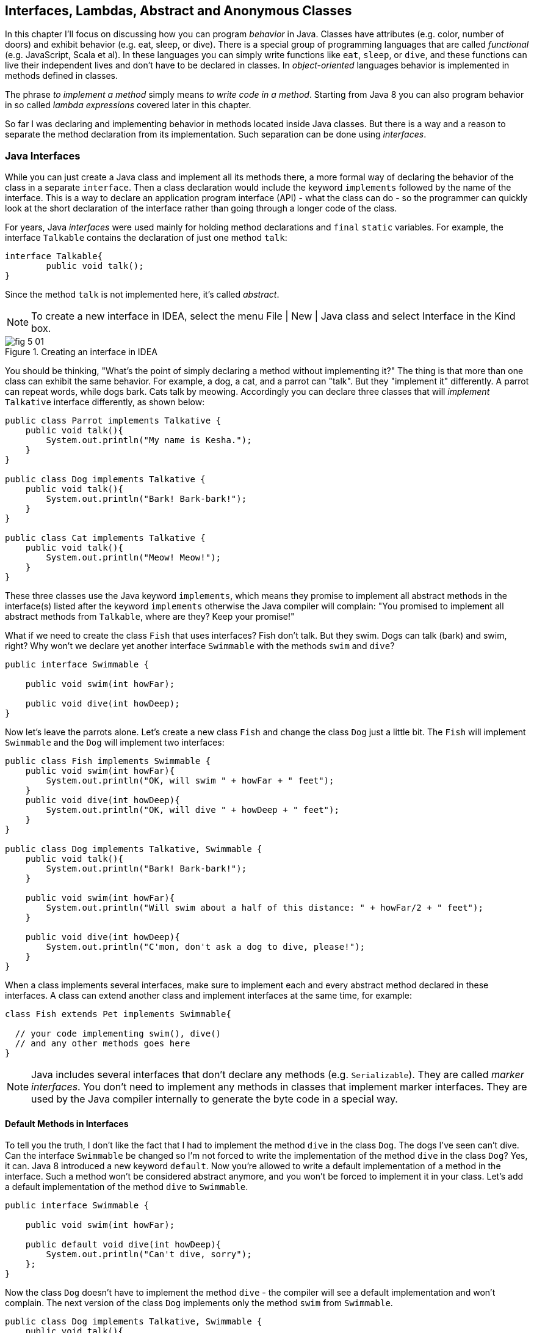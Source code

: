 :toc-placement!:
:imagesdir: .

== Interfaces, Lambdas, Abstract and Anonymous Classes

In this chapter I'll focus on discussing how you can program _behavior_ in Java.  Classes have attributes (e.g. color, number of doors) and exhibit behavior (e.g. eat, sleep, or dive). There is a special group of programming languages that are called _functional_ (e.g. JavaScript, Scala et al). In these languages you can simply write functions like `eat`, `sleep`, or `dive`, and these functions can live their independent lives and don't have to be declared in classes. In _object-oriented_ languages behavior is implemented in methods defined in classes. 

The phrase _to implement a method_ simply means _to write code in a method_. Starting from Java 8 you can also program behavior in so called _lambda expressions_ covered later in this chapter. 

So far I was declaring and implementing behavior in methods located inside Java classes. But there is a way and a reason to separate the method declaration from its implementation. Such separation can be done using _interfaces_.

=== Java Interfaces

While you can just create a Java class and implement all its methods there, a more formal way of declaring the behavior of the class in a separate `interface`. Then a class declaration would include the keyword `implements` followed by the name of the interface. This is a way to declare an application program interface (API) - what the class can do - so the programmer can quickly look at the short declaration of the interface rather than going through a longer code of the class.   

For years, Java _interfaces_ were used mainly for holding method declarations and `final` `static` variables. For example, the interface `Talkable` contains the declaration of just one method `talk`:

[source, java]
----
interface Talkable{
	public void talk();
}
----

Since the method `talk` is not implemented here, it's called _abstract_. 

NOTE: To create a new interface in IDEA, select the menu File | New | Java class and select Interface in the Kind box.

[[FIG5-1]]
.Creating an interface in IDEA
image::images/fig_5_01.png[]

You should be thinking, "What's the point of simply declaring a method without implementing it?" The thing is that more than one class can exhibit the same behavior. For example, a dog, a cat, and a parrot can "talk". But they "implement it" differently. A parrot can repeat words, while dogs bark. Cats talk by meowing. Accordingly you can declare three classes that will _implement_ `Talkative` interface differently, as shown below:

[source, java]
----
public class Parrot implements Talkative {
    public void talk(){
        System.out.println("My name is Kesha.");
    }
}

public class Dog implements Talkative {
    public void talk(){
        System.out.println("Bark! Bark-bark!");
    }
}

public class Cat implements Talkative {
    public void talk(){
        System.out.println("Meow! Meow!");
    }
}
----

These three classes use the Java keyword `implements`, which means they promise to implement all abstract methods in the interface(s) listed after the keyword `implements` otherwise the Java compiler will complain: "You promised to implement all abstract methods from `Talkable`, where are they? Keep your promise!" 

What if we need to create the class `Fish` that uses interfaces? Fish don't talk. But they swim. Dogs can talk (bark) and swim, right? Why won't we declare yet another interface `Swimmable` with the methods `swim` and `dive`?

[source, java]
----
public interface Swimmable {

    public void swim(int howFar);

    public void dive(int howDeep);
}
----

Now let's leave the parrots alone. Let's create a new class `Fish` and change the class `Dog` just a little bit. The `Fish` will implement `Swimmable` and the `Dog` will implement two interfaces:

[source, java]
----
public class Fish implements Swimmable {
    public void swim(int howFar){
        System.out.println("OK, will swim " + howFar + " feet");
    }
    public void dive(int howDeep){
        System.out.println("OK, will dive " + howDeep + " feet");
    }
}

public class Dog implements Talkative, Swimmable {
    public void talk(){
        System.out.println("Bark! Bark-bark!");
    }

    public void swim(int howFar){
        System.out.println("Will swim about a half of this distance: " + howFar/2 + " feet");
    }

    public void dive(int howDeep){
        System.out.println("C'mon, don't ask a dog to dive, please!");
    }
}
----

When a class implements several interfaces, make sure to implement each and every abstract method declared in these interfaces. A class can extend another class and implement interfaces at the same time, for example:

[source, java]
----
class Fish extends Pet implements Swimmable{
  
  // your code implementing swim(), dive() 
  // and any other methods goes here
}
----

NOTE: Java includes several interfaces that don't declare any methods (e.g. `Serializable`). They are called _marker interfaces_. You don't need to implement any methods in classes that implement marker interfaces. They are used by the Java compiler internally to generate the byte code in a special way.

==== Default Methods in Interfaces

To tell you the truth, I don't like the fact that I had to implement the method `dive` in the class `Dog`. The dogs I've seen can't dive. Can the interface `Swimmable` be changed so I'm not forced to write the implementation of the method `dive` in the class `Dog`? Yes, it can. Java 8 introduced a new keyword `default`. Now you're allowed to write a default implementation of a method in the interface. Such a method won't be considered abstract anymore, and you won't be forced to implement it in your class. Let's add a default implementation of the method `dive` to `Swimmable`.

[source, java]
----
public interface Swimmable {

    public void swim(int howFar);

    public default void dive(int howDeep){
        System.out.println("Can't dive, sorry");
    };
}    
----

Now the class `Dog` doesn't have to implement the method `dive` - the compiler will see a default implementation and won't complain. The next version of the class `Dog` implements only the method `swim` from `Swimmable`.

[source, java]
----
public class Dog implements Talkative, Swimmable {
    public void talk(){
        System.out.println("Bark! Bark-bark!");
    }

    public void swim(int howFar){
        System.out.println("Will swim about a half of this distance: " + howFar/2 + " feet");
    }
}
----

There is no need to change the class `Fish`. It also implements `Swimmable`, but has its own version of the method `dive`, which will override the default implementation of the `dive` from `Swimmable`. You can still invoke the method `dive` on the instance of the `Dog` class - the default implementation will be invoked. The next class `PetMaster` will demonstrate this.

[source, java]
----
public class PetMaster {
    public static void main(String[] args) {

        Dog myDog = new Dog();
        myDog.talk();
        myDog.swim(7);
        myDog.dive(2);  // will use default method

        Fish myFish = new Fish();
        myFish.swim(50);
        myFish.dive(20);
    }
}
----
Run this program and you'll see the following output on the console:

[source, java]
----
_Bark! Bark-bark!
Will swim about a half of this distance: 3 feet
Can't dive, sorry
OK, will swim 50 feet
OK, will dive 20 feet
----

The message "Can't dive, sorry" was printed by the default method `dive` from the interface `Swimmable`.

[[FIG5-1-1]]
.Dogs can't dive
image::images/fig_5-01-1.png[]

==== Static Methods in Interfaces

Starting from Java 8, interfaces are also allowed to include static methods, which are not specific to any instance and can be used only internally by other methods of the interface. The following example illustrates the use of a static method in the interface. Now the default implementation of the method `dive` won't just reject an offer to swim, but will check the current month: if it's June, July, or August then diving is allowed because the water should be warm. 

The modified version of the `Swimmable` interface includes a static method `isSummer` that checks the current month and returns `true` if it's June, July, or August. I'm using the Java Date and Time API here. The default method `dive` calls the static method `isSummer` and either agrees or disagrees to dive depending on the time of the year.

[source, java]
----
import java.time.LocalDate;
import java.time.Month;

public interface Swimmable {

    public void swim(int howFar);

    public default void dive(int howDeep){

        if (isSummer()){
            System.out.println("OK, will dive. The water should be warm.");
        } else {
            System.out.println("Can't dive, sorry. The water's cold for diving.");
        }
    };

    // Check if it's summer now
     static boolean isSummer(){
        Month month = LocalDate.now().getMonth();
        if (month == Month.JUNE || month == Month.JULY || month == Month.AUGUST){
            return true;
        } else{
            return false;
        }
    }
}
----

The method `isSummer` uses the class `LocalTime` to get `Month`, which has a data type `enum` that I haven't used so far. It's a special data type to represent a fixed number of some values, like months in this case. There are only 12 months, and Java Date and Time API listed them by name in the `enum` called `Month`. The only values that are allowed here are `Month.JANUARY` to `Month.DECEMBER`. Using enums makes the programs more readable - it's easier to deal with months by names than by numbers.

.Packages and import statements
*******************************
Java comes with many useful classes that are organized in packages. Some packages include classes responsible for drawing, while other packages have classes to work with the Internet, and so on. For example the class `LocalDate` is located in the package called `java.time`, and the full name of the class `LocalDate` is `java.time.LocalDate`.  

To let the compiler know where the class `LocalDate` is located you could specify the full class name, for example:

[source, java]
----
java.time.LocalDate todaysDate = java.time.LocalDate.now();
----

But this syntax is difficult to read so we use the `import` statements above the class declaration to let the compiler know the location of the class, interface, or enumeration. For example:

[source, java]
----
import java.time.LocalDate;
----

Now you can use just the class name without the need to specify the package name:

[source, java]
----
LocalDate todaysDate = LocalDate.now();
---- 

The packages are stored in directories and subdirectories on the disk. If you see a full class name `java.time.LocalDate` it means that this class was originally created in the subdirectory _time_ of the directory _java_. 

From now on we'll use packages and import statement in every chapter of this book. If you want to place your class into a package, just create a subdirectory (e.g. _pets_) and add a `package` statement on the top of your class definition, for example:

[source, java]
----
package pets;

class Dog{
	// your code goes here
}
---- 

One last thing: Lazy kids use the wild cards in import statements. Instead of writing one import statement per class, they would use an asterisk:

[source, java]
----
import java.time.*;
----

This means that definitions needed for my program are located in the package `java.time`. Of course, writing one import statement instead of several ones looks appealing, but the readability of the program suffers. Packages can have dozens of classes and it's better to explicitly state which classes your program uses. 

[[FIG5-1-2]]
.Java packages
image::images/fig_5-01-2.png[]
*******************************

==== Final Static Variables in Interfaces

Beside method declarations, default and static methods you can add `static final` variables to the interface declaration.  Such variables can be used by the code inside the interface or in the classes that implements it. For example, the interface `Swimmable` can define the maximum depth allowed for diving. Here's yet another version of the interface `Swimmable`:

[source, java]
----
public interface Swimmable {
    
    static final MAX_DEPTH = 10; // in feet

    public void swim(int howFar);

    public default void dive(int howDeep){
        if (howDeep > MAX_DEPTH){
           System.out.println("Can't dive, sorry");
        }
    };
}    
----

A class that implements `Swimmable` can use the value of `MAX_DEPTH` as well.

==== Functional Interfaces

If an interface has only one abstract method declared (default and static methods don't count) it's called _functional interface_. Both `Talkative` and `Swimmable` are  examples of a functional interface - each has only one abstract method. Java 8 introduced a special way of implementing functional interfaces using lambda expressions, which we'll discuss later in this lesson. 

=== Abstract Classes

If a method is not implemented we call it abstract, but classes can be declared abstract too, and Java has the keyword `abstract` for this. An abstract class is called abstract if it was declared with the keyword `abstract`, for example: 

[source,java]
----
public abstract class Animal{
    // some code goes here
}
---- 

If a class is declared as abstract, you can't create an instance of it. Typically, abstract classes have some non-implemented methods that are also declared with the `abstract` keyword:

[source, java]
----
public abstract class Animal {

    String animalClass;
    String name;

    public void setName(String name){
        this.name = name;
    }

    public void sleep(){
        System.out.println("The " + name + 
                " is tired and goes to sleep.");
    }

    abstract public void talk();
}
----

The class `Animal` has two implemented methods: `setName` and `sleep` and one abstract method `talk`. Since the abstract class can not be instantiated, the programmer has to create a descendant class and implement the method `talk` there if he or she wants to create an instance of such a class, for example:

[source, java]
----
public class Dog extends Animal{
    public void talk(){
       System.out.println("Bark! Bark-bark!");
    }
} 
----

Strictly speaking, it's not a must to implement the method `talk` in the class `Dog`, but in this case `Dog` remains  abstract and can't be instantiated. Maybe the programmer wants to create a class `Puppy` that extends `Dog` and implements the method `talk` there?

And again you might be wondering, "Why complicate a programmer's life by declaring non-implemented methods?" If you want to build a hierarchy of classes that extend from `Animal` you might want to declare an unified method signature, so each class (`Dog`, `Parrot`, `Fish` et al.) will have the same way of initiating the talk.

==== What's the difference between abstract classes and interfaces?

Abstract classes and interfaces allow to create classes that implement _polymorphism_, which is an advanced topic and won't be covered in this book. You can read about it in https://docs.oracle.com/javase/tutorial/java/IandI/polymorphism.html[Oracle's tutorial] if interested. Abstract classes allow you to implement some common static or instance-specific behavior, e.g. `setName` and `sleep` in the vertical class hierarchy. 

Interfaces can't have instance methods, but they don't enforce any class hierarchy. So you can have a class `Dog` that extends any class, while implementing an interface `Talkative` that declares the method `talk`. 


=== Anonymous Classes

If you need to use an object of certain type only once, you can kill two birds with one stone: declare an anonymous class and create an instance of it. In this case you don't even need to give a class a name, hence why it's _anonymous_. I'll show you an example of a program that's first written without and then written with them. 

Let's say I want to write a simple calculator in Java. In chapters 8 and 9 you'll create a real calculator with the  graphical Users Interface (GUI), but for now I'll show you how to program operations such as addition and subtraction. The multiplication and division operations can be programmed  similarly, so I won't be implementing these operations. 

I want to keep these examples in the package called `calc`. You can create a subdirectory named _calc_ in your project and save your classes there. The other option is to right-click on the folder _src_ in your IDEA project and select the menu New | Package and enter the package name there: 

[[FIG5-2]]
.Creating a new package in IDEA
image::images/fig_5_02.png[]

First comes the version that doesn't use anonymous classes - I'll just use one method for each operation. The code of the class `Calculator` is pretty simple. Note the first line that declares the package where the class `Calculator` belongs.

[source, java]
----
package calc;

public class Calculator {

 static double addTwoNumbers (double first, double second){
     double result = first + second;
     System.out.println("" + first + " + " +
                       second + " = " + result  );
     return result;
 }

 static double subtractTwoNumbers (double first, double second){
     double result = first - second;
     System.out.println("" + first + " - " +
             second + " = " + result  );
     return result;
 }

 }

 public static void main(String[] args) {

     addTwoNumbers(3.55, 50.00);
     subtractTwoNumbers(3.55, 50.00);
 }
}
---- 

This class has two methods that manipulate numbers (one per operation), and its `main` method invokes each method  passing the same values as arguments. After performing the arithmetic operation each method prints the result. Running this program produces the following output:

[source,java]
----
3.55 + 50.0 = 53.55
3.55 - 50.0 = -46.45
----

Now let's redesign this application. Instead of writing a separate method for each operation, I want to write a generic method that can receive the code of the operation and two numbers to be operated upon. This method will have three arguments: the arithmetic operation, the first, and the second number. 

The operation is a behavior, so let's declare an interface to represent it using a functional interface with a single abstract method:

[source, java]
----
package calc;

public interface ArithmeticOperation {

  public double performOperation(double a, double b);
}
----

I'll write two implementations of the `ArithmeticOperation` interface using anonymous classes - one for addition and one for subtraction. I will also write a method `calculate`   that will take three arguments: the object that implements `ArithmeticOperation` and two numbers.

[source, java]
----
package calc;

public class CalculatorWithAnonymousClasses {

    // The first anonymous class for addition
    static ArithmeticOperation addition = new ArithmeticOperation() {
        public double performOperation(double first, double second) {
            double result = first + second;
            System.out.println("" + first + " * " +
                    second + " = " + result );
            return result;
        }
    };

    // The second anonymous class for subtraction 
    static ArithmeticOperation subtraction = new ArithmeticOperation() {
        public double performOperation(double first, double second) {
            double result = first - second;
            System.out.println("" + first + " - " +
                    second + " = " + result );
            return result;
        }
    };

    
    public static double calculate(ArithmeticOperation whatToDo, double a, double b ){

        return whatToDo.performOperation(a,b);
    }

    public static void main(String[] args) {

        calculate(addition, 3.55, 50.00);
        calculate(subtraction, 3.55, 50.00);
    }
}
----

The output of the `CalculatorWithAnonymousClasses` program will be the same as from `Calculator`. What did we achieve by re-writing calculator this way? We separated the declaration of the behavior and its implementation. The behavior is declared in the interface, and if more than one class needs to implement `ArithmeticOperation`, we'll reuse this interface. The anonymous classes allowed me to create a wrapper object around the method `performOperation`, so this object could be passed as an argument to the method `calculate`. In the next section I'll rewrite this calculator again in a more elegant way with lambda expressions.

.Access Levels
**********************
In many code samples I've been using the keyword `public` in declaration of member variables and methods. This means that such a variable or a method can be accessed by any other code from the project. You can declare a class, a method, or a member variable to be `public`, `private`, or `protected`. If one of these keywords is missing, Java compiler assumes that it's a _package access level_ - this element can be accessed only from the code located in the same package ( directory). 

Let’s make a simple experiment – remove the keyword public from the declaration of the class `PingPongEngine`.  Now the class `PingPongTable` won’t even compile giving an error `PingPongEngine` can not be resolved or is not a type. This means that the class `PingPongTable` does not see the class `PingPongEngine` anymore.

Similarly, if you forget to give public access to  methods of the class `PingPongEngine`, the `PingPongTable` will complain saying that these methods are not visible. You’ll see how the access levels are used in the next chapter while creating a ping pong game.
 
The `private` access level is used to hide class variables or  methods from the outside world. Think of a car – most people have no clue how many parts there are under the hood, and what actually occurs when a driver pushes the brake pedal. 

Look at the next code sample - in Java, we can say that the object `Car` exposes only one public method – `brake`, which internally may call several other methods that a driver does not need to know about. For example, if the driver pushes the brake pedal too hard, the car’s computer may apply special anti-lock brakes. I already mentioned before that Java programs control such complicated robots as the Mars Rover, let alone simple cars.
 
There is one more Java keyword `protected` that controls access levels. If you use this keyword in a method signature, this method will be visible  inside the class, from  its subclasses, and from other classes located in the same package, but it won’t be available for independent classes located in other packages.

When you design a  class, hide methods and member variables that should not be visible from outside. If car designers would not hide the controls of some of the under-the-hood operations, the driver would have to deal with hundreds of buttons, switches and gages. 

In the next section you can find a class Score that hides its attributes in private variables. 
**********************


=== Lambda Expressions

Up till now, to invoke a method we've been creating named or anonymous classes and instantiating objects, but _lambda expressions_ allow to define and invoke a piece of code even without the need to declare classes or instantiate objects.

First, let me introduce a new term - _a function_. So far to implement any behavior you'd write a method that could be invoked by specifying the class name and a method name (static methods) or by specifying the object variable and a method name (non-static methods). This is a main idea of any object-oriented programming language - the classes and objects are the first-class citizens. You can't write a program without them. 

But there are functional programming languages that don't need to wrap behavior inside classes. They allow you to implement behavior by writing functions, which are similar to methods in that they can have names, take arguments, and return results. But functions don't have to be placed inside classes and can live independently.

A lambda expression is a function without a name or _anonymous function_ that you can assign to a variable, pass as an argument to a method or return from a method. In earlier versions of Java you could pass a value to a method only if this value was an object or a primitive. But now a function (a piece of code) becomes a value that can be passed around. Now let's see it in action.

[[FIG5-3]]
.The Lambda sign
image::images/fig_5-03.png[]

In the new version of calculator I'll declare each arithmetic operation as a lambda expression. I will reuse the same functional interface with the three-argument method `calcuate`, but will pass the lambda expression that implements `ArithmeticOperation` as the first argument.   

[source, java]
----
public class CalculatorWithLambdas {

    // Implementing addition as a lambda expression
    static ArithmeticOperation addition=(first, second) -> {
        double result = first + second;
        System.out.println("" + first + " + " +
                second + " = " + result );
        return result;
    };

    // Implementing addition as a lambda expression
    static ArithmeticOperation subtraction = (first, second) -> {
        double result = first - second;
        System.out.println("" + first + " - " +
                second + " = " + result );
        return result;
    };
    
    public static double calculate(ArithmeticOperation whatToDo, double a, double b ){

        return whatToDo.performOperation(a,b);
    }

    public static void main(String[] args) {

        calculate(addition, 3.55, 50.00);
        calculate(subtraction, 3.55, 50.00);
    }
}
----

The difference between `CalculatorWithAnonymousClasses` from the previous section and `CalculatorWithLambdas` is that the former implements the functional interface as anonymous classes and the latter as lambdas. Lambda expressions offer a concise way of implementation of functional interfaces. To write a lambda expression you need the play by the rules:

1. Declare an the interface that has only one abstract method. 
2. Make sure that the arguments of your lambda expression match the arguments of the abstract method.
3. Make sure that the return value of your lambda expression matches the return value of the abstract method.

Review the code of the `CalculatorWithLambdas`. Both lambdas `addition` and `subtraction` abide by these rules.

You may wonder, "Why are there no data types specified for the lambda parameters first and second?" The reason being that Java compiler is smart enough to guess their data types because it knows which abstract method this lambda implements. An educated guess such as this is called _type inference_.  

NOTE: IntelliJ IDEA can automatically convert anonymous classes that implement functional interfaces into lambda expressions. Just make sure that your project language level is 8.0. You can do this by selecting the menu File | Project Structure.

==== Simplifying Code With Lambdas

Let's return to our examples with pets. I'd like to show you how lambda expressions can simplify your code by reducing the number of required classes. Earlier in this chapter we've created the classes `Dog`, `Parrot` and the only difference between them was the implementation of the interface `Talkative`. But we can declare just one class with a method that can take the implementation of the `Talkative` in a form of lambda expression. 

Let's start with defining the functional interface `Talkative`. This time I'll slightly change the signature of the method `talk` comparing to the version shown earlier in this chapter. I do this to show you how to write a lambda expression that implements a method that has an argument and returns some value.

[source, java]
----
public interface Talkative {
    public String talk(String petName);
}
----
Now let's write the class `Pet` with a method `speakup` that will take implementation of the `Talkative` interface as the first argument and the pet's name as a second one. The class `Pet` may have many other useful methods, but I'd like to focus on the `speakup` that can receive a piece of code defining the rules of talking and apply this code.

[source, java]
----
public class Pet {
   
    // Some other code can go here  
   
    public String speakup(Talkative talkRules, String name){
        return talkRules.talk(name);
    }
}
----

The only other class we need to create is `PetMasterLambda` that will create instances of `Pet` representing both dogs and parrots, but passing different implementation of the `Talkative` interface. Here it comes:

[source, java]
----
public class PetMasterLambda {
  public static void main(String[] args) {

     // dogs
     Pet myDog = new Pet();

     Talkative dogTalkRules = (name) -> {
         return  "I'm a dog. My name is " + name;
     };

     System.out.println(myDog.speakup(dogTalkRules, "Sammy"));

     // parrots
     Pet myParrot = new Pet();

     Talkative parrotTalkRules = (name) -> {
         return  "I'm a parrot. Don't call me " + name;
     };

     System.out.println(myDog.speakup(parrotTalkRules, "Charlie"));
     }
}
----

We've defined different rules for talking parrots and dogs as lambdas in variables `parrotTalkRules` and `dogTalkRules` accordingly. Not that I have not specified the data type of the variable `name`. It's yet another example of the inferred typing - the `Talkative` interface has a single abstract method with the argument of type `String`. The second argument of the method `speakup` will be passed to the method `talk`. Run this program and it'll print the following:

[source, java]
----
I'm a dog. My name is Sammy
I'm a parrot. Don't call me Charlie
----

By using lambda expressions I was able to eliminate the need for creating a separate class for each animal. Of course, this is possible only if the only difference between classes `Dog` and `Parrot` was implementation of the talking behavior.

I'd like to draw your attention to the fact, that my class Pet has no state - it doesn't define any class variables. This means that we don't even need to create instances of the class `Pet`, but could simply define its method `speakup` as `static` and call it just like this:

[source, java]
----
Pet.saySomething(dogTalkRules, "Mary")
----

In Chapter 9 I'll show you more lambda expressions while explaining how to process GUI _events_ such as click on a button or a mouse move. In the Part 2 of the assignment that you're about to work on, I'll challenge you to re-write the class `Pet` so it'll keep the rules of talking in its class variable.

=== Project: Java Interfaces and Lambda Expressions

*Part 1.* In this part you'll do an exercise to prove that you understand Java interfaces. 

1. Create a new IDEA project named _chapter5_.

2. Create a package named _pets_.

3. In the package _pets_ recreate the final versions of classes `Dog`, `Fish` and interfaces `Swimmable` and `Talkable` from the section Interfaces. 

4. In the package _pets_ create a new class `Pet` with a constructor that will take the name of the pet (of type `String`) as an argument.

5. Change the declarations of the classes `Dog` and `Fish` so each of them extend `Pet` while implementing `Talkable` and `Swimable` interfaces.

6. Create the class `PetMaster` from the section "Interfaces", but give pets names while instantiating classes `Dog` and `Fish`.

7. Modify the implementations of the methods `talk` and `swim` so they would print the pet's name as a part of the output in `System.out.println`. For example, "My name is Sammy. Bark-Bark-Bark!"

8. Run and test the `PetMaster` program. 

*Part 2.* In this part you'll do an exercise to prove that you understand the basics of lambda expressions.

1. In the project _chapter5_ create a new package called _lambdapets_.

2. In the package _lambdapets_ declare the following  `Talkative` interface: 
+
[source, java]
----
public interface Talkative {
    public String talk(String petName);
}
----

3. Create a new version of the class `Pet` with the constructor that takes the rules of talking and pet's name as arguments. Its method `speakup` will not have arguments. This is how the code of the new `Pet` should look like:
+
[source, java]
----
public class Pet {

    String name;
    Talkative myTalkingRules;

    Pet(Talkative talkRules, String name){
        this.name = name;
        myTalkingRules = talkRules;
    }

    public String speakup(){

        return myTalkingRules.talk(name);
    }
}
----

4. Write a new version of the class `PetMasterLambda` that will define talking rules for dogs and parrots. It should create two instances of `Pet` (one for a dog, and one for a parrot) and invoke the method `speakup` on each instance.
